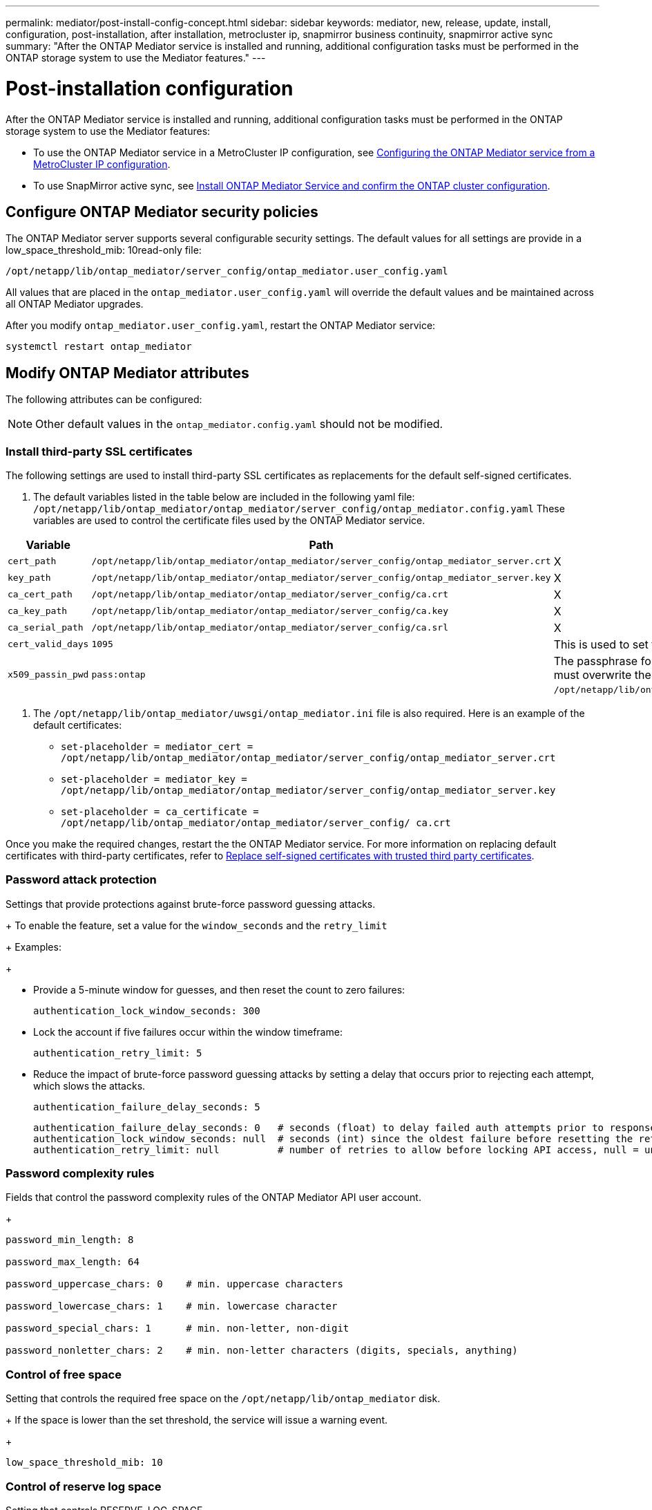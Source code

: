 ---
permalink: mediator/post-install-config-concept.html
sidebar: sidebar
keywords: mediator, new, release, update, install, configuration, post-installation, after installation, metrocluster ip, snapmirror business continuity, snapmirror active sync
summary: "After the ONTAP Mediator service is installed and running, additional configuration tasks must be performed in the ONTAP storage system to use the Mediator features."
---

= Post-installation configuration 
:icons: font
:imagesdir: ../media/

[.lead]
After the ONTAP Mediator service is installed and running, additional configuration tasks must be performed in the ONTAP storage system to use the Mediator features:

* To use the ONTAP Mediator service in a MetroCluster IP configuration, see link:https://docs.netapp.com/us-en/ontap-metrocluster/install-ip/task_configuring_the_ontap_mediator_service_from_a_metrocluster_ip_configuration.html[Configuring the ONTAP Mediator service from a MetroCluster IP configuration^].
* To use SnapMirror active sync, see link:../snapmirror-active-sync/mediator-install-task.html[Install ONTAP Mediator Service and confirm the ONTAP cluster configuration].

== Configure ONTAP Mediator security policies

The ONTAP Mediator server supports several configurable security settings.  The default values for all settings are provide in a low_space_threshold_mib: 10read-only file: 

`/opt/netapp/lib/ontap_mediator/server_config/ontap_mediator.user_config.yaml`

All values that are placed in the `ontap_mediator.user_config.yaml` will override the default values and be maintained across all ONTAP Mediator upgrades.

After you modify `ontap_mediator.user_config.yaml`, restart the ONTAP Mediator service:

`systemctl restart ontap_mediator`

== Modify ONTAP Mediator attributes

The following attributes can be configured:

NOTE: Other default values in the `ontap_mediator.config.yaml` should not be modified.

=== Install third-party SSL certificates  

The following settings are used to install third-party SSL certificates as replacements for the default self-signed certificates.

// Start snippet: numbered list - 2 entries
// No placeholders
. The default variables listed in the table below are included in the following yaml file: `/opt/netapp/lib/ontap_mediator/ontap_mediator/server_config/ontap_mediator.config.yaml` These variables are used to control the certificate files used by the ONTAP Mediator service. 

[cols=3*,options="header"]
|===
| Variable 
| Path 
| Definition
| `cert_path` | `/opt/netapp/lib/ontap_mediator/ontap_mediator/server_config/ontap_mediator_server.crt` | X
| `key_path` | `/opt/netapp/lib/ontap_mediator/ontap_mediator/server_config/ontap_mediator_server.key` | X
| `ca_cert_path` | `/opt/netapp/lib/ontap_mediator/ontap_mediator/server_config/ca.crt` | X
| `ca_key_path` | `/opt/netapp/lib/ontap_mediator/ontap_mediator/server_config/ca.key` | X
| `ca_serial_path` | `/opt/netapp/lib/ontap_mediator/ontap_mediator/server_config/ca.srl` | X
| `cert_valid_days` | `1095` | This is used to set the expiration of client certificates to three years.
| `x509_passin_pwd` | `pass:ontap` | The passphrase for the signed client certificate. If third-party certificates are required, you must overwrite the variables in: `/opt/netapp/lib/ontap_mediator/ontap_mediator/server_config/ontap_mediator.user_config.yaml`.
|===

. The `/opt/netapp/lib/ontap_mediator/uwsgi/ontap_mediator.ini` file is also  required. Here is an example of the default certificates:
// Start snippet: bulleted list - 3 entries
// No placeholders
** `set-placeholder = mediator_cert = /opt/netapp/lib/ontap_mediator/ontap_mediator/server_config/ontap_mediator_server.crt`
** `set-placeholder = mediator_key = /opt/netapp/lib/ontap_mediator/ontap_mediator/server_config/ontap_mediator_server.key`
** `set-placeholder = ca_certificate = /opt/netapp/lib/ontap_mediator/ontap_mediator/server_config/ ca.crt`
// End snippet

Once you make the required changes, restart the the ONTAP Mediator service. For more information on replacing default certificates with third-party certificates, refer to link:https://docs.netapp.com/us-en/ontap/mediator/manage-task.html#replace-self-signed-certificates-with-trusted-third-party-certificates[Replace self-signed certificates with trusted third party certificates].
// End snippet

=== Password attack protection

Settings that provide protections against brute-force password guessing attacks.
 
+
To enable the feature, set a value for the `window_seconds` and the `retry_limit`
+
Examples:
+
--
** Provide a 5-minute window for guesses, and then reset the count to zero failures:
+
`authentication_lock_window_seconds: 300`

** Lock the account if five failures occur within the window timeframe:
+
`authentication_retry_limit: 5`

** Reduce the impact of brute-force password guessing attacks by setting a delay that occurs prior to rejecting each attempt, which slows the attacks.
+
`authentication_failure_delay_seconds: 5`
+
....
authentication_failure_delay_seconds: 0   # seconds (float) to delay failed auth attempts prior to response, 0 = no delay
authentication_lock_window_seconds: null  # seconds (int) since the oldest failure before resetting the retry counter, null = no window
authentication_retry_limit: null          # number of retries to allow before locking API access, null = unlimited
....
-- 

=== Password complexity rules 

Fields that control the password complexity rules of the ONTAP Mediator API user account.
+
....
password_min_length: 8

password_max_length: 64

password_uppercase_chars: 0    # min. uppercase characters

password_lowercase_chars: 1    # min. lowercase character

password_special_chars: 1      # min. non-letter, non-digit

password_nonletter_chars: 2    # min. non-letter characters (digits, specials, anything)
....

=== Control of free space 

Setting that controls the required free space on the `/opt/netapp/lib/ontap_mediator` disk.
+
If the space is lower than the set threshold, the service will issue a warning event.
+
....
low_space_threshold_mib: 10
....

=== Control of reserve log space

Setting that controls RESERVE_LOG_SPACE.
+
The ONTAP Mediator server by default installation creates a separate disk space for the logs.  The installer creates a new fixed-size file with a total of 700 MB of disk space to be used explicitly for Mediator logging.
+
To disable this feature and use the default disk space, perform the following steps:
+
--
. Change the value of RESERVE_LOG_SPACE from "`1`" to "`0`" in the following file:
+
`/opt/netapp/lib/ontap_mediator/tools/mediator_env`
+
. Restart the Mediator:
+
.. `cat /opt/netapp/lib/ontap_mediator/tools/mediator_env | grep "RESERVE_LOG_SPACE"`
+
....
RESERVE_LOG_SPACE=0
....
+
.. `systemctl restart ontap_mediator`
--
+

To re-enable the feature, change the value from "`0`" to "`1`" and restart the Mediator.
+
NOTE: Toggling between disk spaces does not purge existing logs.  All previous logs are backed up and then moved to the current disk space after toggling and restarting the Mediator.

// 2021 Apr 21, ONTAPEX-133437
// 2021 May 05, review comment in IDR-67
// 2022 Mar 07, ontap-metrocluster issue #146
// 2022 Apr 28, BURT 1470656
// 2022 Jan 22, ontap-metrocluster/issues/35
// 2022 Jul 19, ontap-issues-564
// 2023 May 05, ONTAPDOC-955
// 2023 Oct 27, ONTAPDOC-1428
// 2024 Oct 23, ONTAPDOC-1044